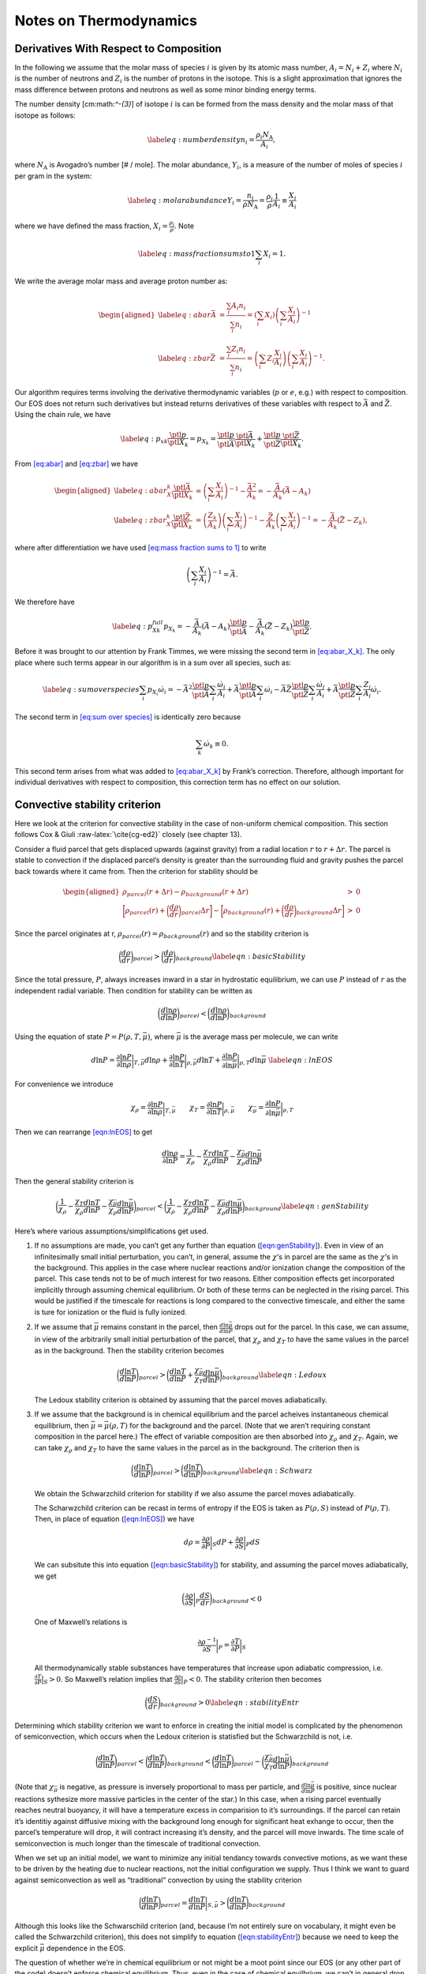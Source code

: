 ***********************
Notes on Thermodynamics
***********************

Derivatives With Respect to Composition
=======================================

In the following we assume that the molar mass of species :math:`i` is given by its
atomic mass number, :math:`A_i = N_i + Z_i` where :math:`N_i` is the number of neutrons
and :math:`Z_i` is the number of protons in the isotope. This
is a slight approximation that ignores the mass difference between protons
and neutrons as well as some minor binding energy terms.

The number density [cm:math:`^-{3}`] of isotope :math:`i` is can be formed from the mass
density and the molar mass of that isotope as follows:

.. math::

   \label{eq:number density}
     n_i = \frac{\rho_i N_\text{A}}{A_i},

where :math:`N_\text{A}` is Avogadro’s number [# / mole]. The molar abundance,
:math:`Y_i`, is a measure of the number of moles of species :math:`i` per gram in the
system:

.. math::

   \label{eq:molar abundance}
     Y_i = \frac{n_i}{\rho N_\text{A}} = \frac{\rho_i}{\rho}\frac{1}{A_i} 
     \equiv \frac{X_i}{A_i}

where we have defined the mass fraction, :math:`X_i = \frac{\rho_i}{\rho}`. Note

.. math::

   \label{eq:mass fraction sums to 1}
     \sum_i X_i = 1.

We write the average molar mass and average proton number as:

.. math::

   \begin{aligned}
   \label{eq:abar}
     \bar{A} &= \frac{\sum_i A_i n_i}{\sum_i n_i} = \left(\sum_i X_i\right)
     \left(\sum_i \frac{X_i}{A_i}\right)^{-1}\\
     \label{eq:zbar}
     \bar{Z} &= \frac{\sum_i Z_i n_i}{\sum_i n_i} = \left(\sum_i Z_i
     \frac{X_i}{A_i}\right)\left(\sum_i \frac{X_i}{A_i}\right)^{-1}.\end{aligned}

Our algorithm requires terms involving the derivative thermodynamic variables
(:math:`p` or :math:`e`, e.g.) with respect to composition. Our EOS does not return such
derivatives but instead returns derivatives of these variables with respect
to :math:`\bar{A}` and :math:`\bar{Z}`. Using the chain rule, we have

.. math::

   \label{eq:p_xk}
     \frac{\ptl p}{\ptl X_k} = p_{X_k} = 
     \frac{\ptl p}{\ptl \bar{A}}\frac{\ptl \bar{A}}{\ptl X_k} + 
     \frac{\ptl p}{\ptl \bar{Z}}\frac{\ptl \bar{Z}}{\ptl X_k}.

From `[eq:abar] <#eq:abar>`__ and `[eq:zbar] <#eq:zbar>`__ we have

.. math::

   \begin{aligned}
   \label{eq:abar_X_k}
     \frac{\ptl \bar{A}}{\ptl X_k} &= \left(\sum_i \frac{X_i}{A_i}\right)^{-1}
     - \frac{\bar{A}^2}{A_k} = -\frac{\bar{A}}{A_k}\left(\bar{A} - A_k\right)\\
     \label{eq:zbar_X_k}
     \frac{\ptl \bar{Z}}{\ptl X_k} &= 
     \left(\frac{Z_k}{A_k}\right)\left(\sum_i \frac{X_i}{A_i}\right)^{-1}
     - \frac{\bar{Z}}{A_k}\left(\sum_i \frac{X_i}{A_i}\right)^{-1} = 
     -\frac{\bar{A}}{A_k}\left(\bar{Z} - Z_k\right),\end{aligned}

where after differentiation we have used `[eq:mass fraction sums to 1] <#eq:mass fraction sums to 1>`__
to write

.. math:: \left(\sum_i \frac{X_i}{A_i}\right)^{-1} = \bar{A}.

We therefore have

.. math::

   \label{eq:p_Xk_full}
     p_{X_k} = -\frac{\bar{A}}{A_k}\left(\bar{A} - A_k\right)
     \frac{\ptl p}{\ptl\bar{A}} - \frac{\bar{A}}{A_k}\left(\bar{Z} - Z_k\right)
     \frac{\ptl p}{\ptl\bar{Z}}.

Before it was brought to our attention by Frank Timmes, we were missing the
second term in `[eq:abar_X_k] <#eq:abar_X_k>`__. The only place where such terms
appear in our algorithm is in a sum over all species, such as:

.. math::

   \label{eq:sum over species}
     \sum_i p_{X_i}\dot{\omega}_i = 
     -\bar{A}^2\frac{\ptl p}{\ptl\bar{A}}\sum_i \frac{\dot{\omega}_i}{A_i}
     +\bar{A}\frac{\ptl p}{\ptl\bar{A}}\sum_i \dot{\omega}_i
     -\bar{A}\bar{Z}\frac{\ptl p}{\ptl\bar{Z}}\sum_i \frac{\dot{\omega}_i}{A_i}
     +\bar{A}\frac{\ptl p}{\ptl \bar{Z}}\sum_i\frac{Z_i}{A_i}\dot{\omega}_i.

The second term in `[eq:sum over species] <#eq:sum over species>`__ is identically zero because

.. math:: \sum_k \dot{\omega}_k \equiv 0.

This second term arises from what was added to `[eq:abar_X_k] <#eq:abar_X_k>`__ by
Frank’s correction. Therefore, although important for individual derivatives
with respect to composition, this correction term has no effect on our
solution.

Convective stability criterion
==============================

Here we look at the criterion for convective stability in the case of
non-uniform chemical composition. This section follows Cox & Giuli
:raw-latex:`\cite{cg-ed2}` closely (see chapter 13).

Consider a fluid parcel that gets displaced upwards (against gravity) from
a radial location :math:`r` to :math:`r + \Delta r`.
The parcel is stable to convection if the displaced parcel’s density is
greater than
the surrounding fluid and gravity pushes the parcel back towards where it came
from. Then the criterion for stability should be

.. math::

   \begin{aligned}
    \rho_{parcel}(r+\Delta r) - \rho_{background}(r + \Delta r) &>& 0 \\
    \bigg[\rho_{parcel}(r) + \bigg(\frac{d\rho}{dr}\bigg)_{parcel}\Delta r\bigg] - 
    \bigg[\rho_{background}(r) + \bigg(\frac{d\rho}{dr}\bigg)_{background}\Delta r\bigg] &>& 0 \end{aligned}

Since the parcel originates at r, :math:`\rho_{parcel}(r) = \rho_{background}(r)` and
so the stability criterion is

.. math::

   \bigg(\frac{d\rho}{dr}\bigg)_{parcel} > \bigg(\frac{d\rho}{dr}\bigg)_{background}
   \label{eqn:basicStability}

Since the total pressure, :math:`P`, always increases inward in a star in hydrostatic
equilibrium, we can use :math:`P` instead of :math:`r` as the independent radial variable.
Then condition for stability can be written as

.. math:: \bigg( \frac{d \ln \rho}{d \ln P}\bigg )_{parcel} < \bigg(\frac{d \ln \rho}{d \ln P}\bigg)_{background}

Using the equation of state :math:`P = P( \rho, T, \bar{\mu})`, where
:math:`\bar{\mu}` is the average mass per molecule, we can write

.. math::

   d \ln P = \frac{\partial \ln P}{\partial \ln \rho} \bigg |_{T, \bar{\mu}}d \ln \rho + \frac{\partial \ln P}{\partial \ln T} \bigg |_{\rho, \bar{\mu}} d \ln T + \frac{\partial \ln P}{\partial \ln \bar{\mu}}\bigg |_{\rho, T} d \ln \bar{\mu}\
   \label{eqn:lnEOS}

For convenience we introduce

.. math::

   \chi_{\rho} = \frac{\partial \ln P}{\partial \ln \rho}\bigg |_{T,\bar{\mu}} \qquad
     \chi_T = \frac{\partial \ln P}{\partial \ln T} \bigg |_{\rho,\bar{\mu}} \qquad
     \chi_{\bar{\mu}} = \frac{\partial \ln P}{\partial \ln \bar{\mu}} \bigg |_{\rho, T}

Then we can rearrange `[eqn:lnEOS] <#eqn:lnEOS>`__ to get

.. math::

   \frac{d \ln \rho}{\partial \ln P} = \frac{1}{\chi_\rho} - 
     \frac{\chi_T}{\chi_\rho} \frac{d \ln T}{d \ln P}- \frac{\chi_{\bar{\mu}}}{\chi_\rho}
     \frac{d \ln \bar{\mu}}{d \ln P}

Then the general stability criterion is

.. math::

   \bigg ( \frac{1}{\chi_\rho} - 
     \frac{\chi_T}{\chi_\rho} \frac{d \ln T}{d \ln P}- \frac{\chi_{\bar{\mu}}}{\chi_\rho}
     \frac{d \ln \bar{\mu}}{d \ln P} \bigg )_{parcel} < 
     \bigg ( \frac{1}{\chi_\rho} - 
     \frac{\chi_T}{\chi_\rho} \frac{d \ln T}{d \ln P}- \frac{\chi_{\bar{\mu}}}{\chi_\rho}
     \frac{d \ln \bar{\mu}}{d \ln P} \bigg )_{background}
   \label{eqn:genStability}

Here’s where various assumptions/simplifications get used.

#. If no assumptions are made, you can’t get any further than equation
   (`[eqn:genStability] <#eqn:genStability>`__). Even in view of an infinitesimally small initial
   perturbation, you can’t, in general, assume the :math:`\chi`\ ’s in parcel are the same
   as the :math:`\chi`\ ’s in the background.
   This applies in the case where nuclear reactions and/or ionization change the
   composition of the parcel. This case tends not to be of much interest for
   two reasons. Either composition effects get incorporated implicitly through
   assuming chemical equilibrium. Or both of these terms can be neglected in the
   rising parcel. This would be justified if the timescale for reactions
   is long compared
   to the convective timescale, and either the same is ture for ionization or the
   fluid is fully ionized.

#. If we assume that :math:`\bar{\mu}` remains constant in the parcel, then
   :math:`\frac{d \ln \bar{\mu}}{d \ln P}` drops out for the parcel. In this case,
   we can assume, in view of the arbitrarily small initial perturbation of
   the parcel, that :math:`\chi_\rho` and :math:`\chi_T` to have the same values in the
   parcel as in the background. Then the stability criterion becomes

   .. math::

      \bigg (  \frac{d \ln T}{d \ln P} \bigg )_{parcel} > 
        \bigg (  \frac{d \ln T}{d \ln P} + \frac{\chi_{\bar{\mu}}}{\chi_T}
        \frac{d \ln \bar{\mu}}{d \ln P} \bigg )_{background}
      \label{eqn:Ledoux}

   The Ledoux stability criterion is obtained by assuming that the parcel moves
   adiabatically.

#. If we assume
   that the background is in chemical equilibrium and the parcel acheives
   instantaneous chemical equilibrium, then :math:`\bar{\mu} = \bar{\mu}(\rho,T)` for
   the background and the parcel. (Note that we aren’t requiring constant
   composition in the parcel here.)
   The effect of variable composition are then absorbed into :math:`\chi_\rho` and
   :math:`\chi_T`. Again, we can take :math:`\chi_\rho` and :math:`\chi_T` to have the same values
   in the parcel as in the background. The criterion then is

   .. math::

      \bigg ( \frac{d \ln T}{d \ln P} \bigg )_{parcel} > 
        \bigg ( \frac{d \ln T}{d \ln P} \bigg )_{background}
      \label{eqn:Schwarz}

   We obtain the Schwarzchild criterion for
   stability if we also assume the parcel moves adiabatically.

   The Scharwzchild criterion can be recast in terms of entropy if
   the EOS is taken as :math:`P(\rho, S)` instead of :math:`P(\rho, T)`. Then, in place
   of equation (`[eqn:lnEOS] <#eqn:lnEOS>`__) we have

   .. math:: d \rho = \frac{\partial \rho}{\partial P} \bigg |_{S} d P + \frac{\partial \rho}{\partial S} \bigg |_{P} dS

   We can subsitute this into equation (`[eqn:basicStability] <#eqn:basicStability>`__) for stability,
   and assuming the parcel moves adiabatically, we get

   .. math::

      \bigg ( \frac{\partial \rho}{\partial S} \bigg |_{P} \frac{dS}{dr} 
        \bigg )_{background}< 0

   One of Maxwell’s relations is

   .. math:: \frac{\partial \rho^{-1}}{\partial S} \bigg |_{P} = \frac{\partial T}{\partial P} \bigg |_{S}

   All thermodynamically stable substances have temperatures that increase upon
   adiabatic compression, i.e. :math:`\frac{\partial T}{\partial P} \big |_{S} > 0`.
   So Maxwell’s relation implies that
   :math:`\frac{\partial \rho}{\partial S} \big |_{P} < 0`.
   The stability criterion then becomes

   .. math::

      \bigg ( \frac{d S}{d r} \bigg )_{background} > 0 
      \label{eqn:stabilityEntr}

Determining which stability criterion we want to enforce in creating the
initial model is complicated by the phenomenon of semiconvection, which
occurs when the Ledoux criterion is statisfied but the Schwarzchild is not,
i.e.

.. math::

   \bigg (  \frac{d \ln T}{d \ln P} \bigg )_{parcel} < 
     \bigg (  \frac{d \ln T}{d \ln P} \bigg )_{background} <
     \bigg (  \frac{d \ln T}{d \ln P} \bigg )_{parcel} - 
     \bigg ( \frac{\chi_{\bar{\mu}}}{\chi_T} 
     \frac{d \ln \bar{\mu}}{d \ln P} \bigg )_{background}

(Note that :math:`\chi_{\bar{\mu}}` is negative, as pressure is inversely proportional
to mass per particle, and :math:`\frac{d \ln \bar{\mu}}{d \ln P}` is positive, since
nuclear reactions sythesize more massive particles in the center of the star.)
In this case, when a rising parcel eventually reaches neutral buoyancy, it will
have a temperature excess in comparision to it’s surroundings.
If the parcel can retain
it’s identitiy against diffusive mixing with the background long enough for
significant heat exhange to occur, then the parcel’s temperature will drop, it
will contract increasing it’s density, and the parcel will move inwards.
The time scale of semiconvection is much longer than the timescale of
traditional convection.

When we set up an initial model, we want to minimize any initial tendancy
towards convective motions, as we want these to be driven by the heating due
to nuclear reactions,
not the initial configuration we supply. Thus I think we want to guard against
semiconvection as well as “traditional” convection by using the stability
criterion

.. math::

   \bigg ( \frac{d \ln T}{d \ln P} \bigg )_{parcel} =
   \frac{d \ln T}{d \ln P} \bigg |_{S,\bar{\mu}} > 
     \bigg ( \frac{d \ln T}{d \ln P} \bigg )_{background}

Although this looks like the Schwarschild criterion (and, because I’m not
entirely sure on vocabulary, it might even be called the Schwarzchild
criterion), this does not simplify to equation (`[eqn:stabilityEntr] <#eqn:stabilityEntr>`__)
because we need to keep the explicit :math:`\bar{\mu}` dependence in the EOS.

The question of whether we’re in chemical equilibrium or not might be a moot
point since our EOS (or any other part of the code) doesn’t enforce chemical
equilibrium. Thus, even
in the case of chemical equilbrium, we can’t in general
drop the explicit :math:`\bar{\mu}`
dependence from our equations. If we wanted to do that, then we would need
:math:`\bar{\mu}(\rho,T)` to be substituted for :math:`\bar{\mu}` inside the EOS.

.. _Sec:Adiabatic Excess:

Adiabatic Excess
================

The adiabatic excess, :math:`\Delta\nabla`, is a quantity used to determine
if a system is stable (:math:`\Delta\nabla < 0`) or unstable (:math:`\Delta\nabla
> 0`) to convection under the Schwarzschild criterion (i.e. neglecting
compositional gradients). Cox and Giuli (see chapter 9) define three
different “adiabatic exponents” that we will use:

.. math::

   \begin{aligned}
     \Gamma_1 &\equiv&   \left(\frac{d\ln p}{d\ln\rho}\right)_\text{ad} \\
     \frac{\Gamma_2}{\Gamma_2-1} &\equiv& 
     \left(\frac{d\ln p}{d\ln T}\right)_\text{ad} \\
     \Gamma_3 - 1 &\equiv& \left(\frac{d\ln T}{d\ln\rho}\right)_\text{ad},\end{aligned}

where the subscript “ad” means along an adiabat. We can combine the
exponents to get the following relation

.. math::

   \label{eq:Gamma relations}
     \Gamma_1 = \left(\frac{\Gamma_2}{\Gamma_2-1}\right)\left(\Gamma_3-1\right).

The adiabatic excess is defined as

.. math::

   \label{eq:adiabatic excess}
     \Delta\nabla = \nabla_\text{actual} - \nabla_\text{ad}

where

.. math::

   \label{eq:thermal gradient}
     \nabla \equiv \frac{d\ln T}{d\ln P}

is the thermal gradient. It is important to note that these thermal
gradients are only along the radial direction. The “actual”
gradient can be found from finite differencing the data whereas the
adiabatic term, :math:`\nabla_\text{ad} = \left(\Gamma_2-1\right) /
\Gamma_2`, will need to be calculated at each point using
thermodynamic relations. Our EOS only returns :math:`\Gamma_1` so we need
find another relation to use with `[eq:Gamma relations] <#eq:Gamma relations>`__ to solve
for the adiabatic excess.

The Schwarzschild criterion does not care about changes in composition
and we therefore write :math:`p = p(\rho,T)` and

.. math::

   \label{eq:dp}
     d\ln p = \chi_\rho d\ln\rho + \chi_T d\ln T

where

.. math::

   \chi_\rho = \left(\frac{d\ln p}{d\ln\rho}\right)_T,\qquad
   \chi_T = \left(\frac{d\ln p}{d\ln T}\right)_\rho.

Dividing `[eq:dp] <#eq:dp>`__ by :math:`d\ln\rho` and taking this along an adiabat
we have

.. math::

   \label{eq:dp2}
     \left(\frac{d\ln p}{d\ln\rho}\right)_\text{ad} = \chi_\rho + \chi_T
     \left(\frac{d\ln T}{d\ln\rho}\right)_\text{ad}.

Using the :math:`\Gamma`\ ’s, we have

.. math::

   \label{eq:Gamma1 relation with Gamma2}
     \Gamma_1 = \chi_\rho + \chi_T\left(\Gamma_3-1\right).

Combining `[eq:Gamma relations] <#eq:Gamma relations>`__ and `[eq:Gamma1 relation
  with Gamma2] <#eq:Gamma1 relation
  with Gamma2>`__ to eliminate :math:`\Gamma_3`, we have:

.. math::

   \label{eq:nabla_ad}
     \nabla_\text{ad} = \frac{\Gamma_1 - \chi_\rho}{\chi_T\Gamma_1}

which uses only terms which are easily returned from an EOS call.

